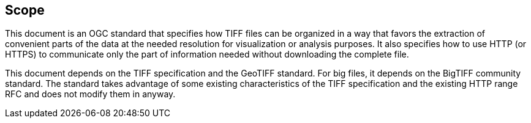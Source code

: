 == Scope
This document is an OGC standard that specifies how TIFF files can be organized in a way that favors the extraction of convenient parts of the data at the needed resolution for visualization or analysis purposes. It also specifies how to use HTTP (or HTTPS) to communicate only the part of information needed without downloading the complete file. 

This document depends on the TIFF specification and the GeoTIFF standard. For big files, it depends on the BigTIFF community standard. The standard takes advantage of some existing characteristics of the TIFF specification and the existing HTTP range RFC and does not modify them in anyway.
